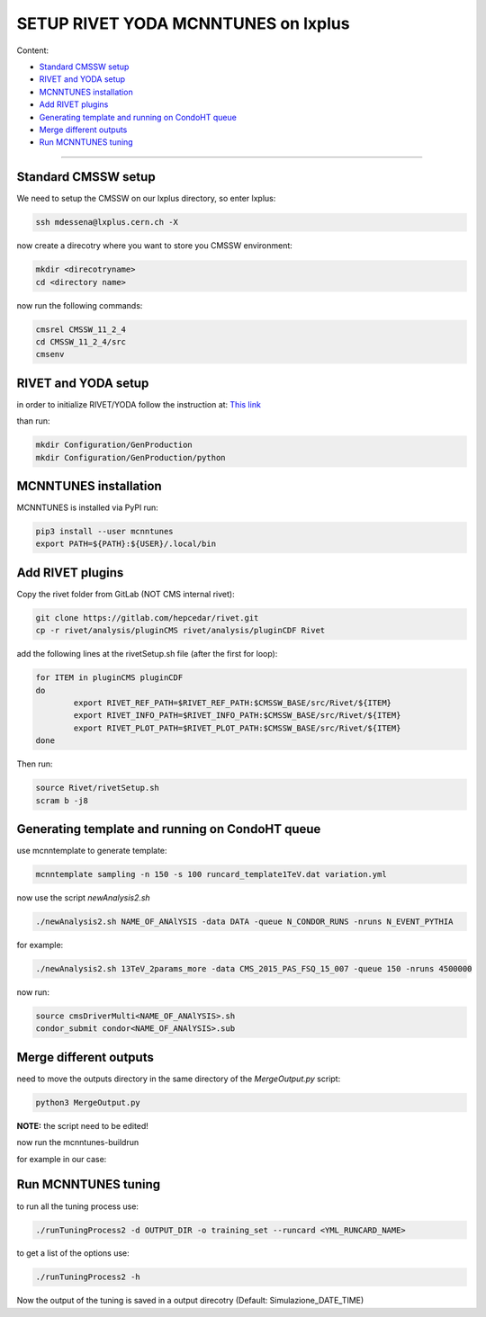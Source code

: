 SETUP RIVET YODA MCNNTUNES on lxplus
=====================================

Content:

* `Standard CMSSW setup`_
* `RIVET and YODA setup`_
* `MCNNTUNES installation`_
* `Add RIVET plugins`_
* `Generating template and running on CondoHT queue`_
* `Merge different outputs`_
* `Run MCNNTUNES tuning`_


______________________________________________________________

.. _Standard CMSSW setup:

Standard CMSSW setup
--------------------------------------

We need to setup the CMSSW on our lxplus directory, so enter lxplus:

.. code-block:: bash

	ssh mdessena@lxplus.cern.ch -X

now create a direcotry where you want to store you CMSSW environment:

.. code-block:: bash

	mkdir <direcotryname>
	cd <directory name>

now run the following commands:

.. code-block:: bash

	cmsrel CMSSW_11_2_4
	cd CMSSW_11_2_4/src
	cmsenv

.. _RIVET and YODA setup:

RIVET and YODA setup
-------------------------------------

in order to initialize RIVET/YODA follow the instruction at: `This link <https://twiki.cern.ch/twiki/bin/view/CMS/Rivet#Setting_Rivet_in_CMSSW>`_

than run:

.. code-block:: bash

	mkdir Configuration/GenProduction
	mkdir Configuration/GenProduction/python


.. _MCNNTUNES installation:

MCNNTUNES installation
-------------------------------------

MCNNTUNES is installed via PyPl run:

.. code-block:: bash

	pip3 install --user mcnntunes
	export PATH=${PATH}:${USER}/.local/bin


.. _Add RIVET plugins:

Add RIVET plugins
--------------------------------------

Copy the rivet folder from GitLab (NOT CMS internal rivet):

.. code-block:: bash

	git clone https://gitlab.com/hepcedar/rivet.git
	cp -r rivet/analysis/pluginCMS rivet/analysis/pluginCDF Rivet

add the following lines at the rivetSetup.sh file (after the first for loop):

.. code-block::

	for ITEM in pluginCMS pluginCDF
	do
  		export RIVET_REF_PATH=$RIVET_REF_PATH:$CMSSW_BASE/src/Rivet/${ITEM}
  		export RIVET_INFO_PATH=$RIVET_INFO_PATH:$CMSSW_BASE/src/Rivet/${ITEM}
  		export RIVET_PLOT_PATH=$RIVET_PLOT_PATH:$CMSSW_BASE/src/Rivet/${ITEM}
	done

Then run:

.. code-block::

	source Rivet/rivetSetup.sh
	scram b -j8


.. _Generating template and running on CondoHT queue:

Generating template and running on CondoHT queue
---------------------------------------

use mcnntemplate to generate template:

.. code-block:: bash
	
	mcnntemplate sampling -n 150 -s 100 runcard_template1TeV.dat variation.yml

now use the script *newAnalysis2.sh*

.. code-block:: bash

	./newAnalysis2.sh NAME_OF_ANAlYSIS -data DATA -queue N_CONDOR_RUNS -nruns N_EVENT_PYTHIA

for example:

.. code-block:: bash

	./newAnalysis2.sh 13TeV_2params_more -data CMS_2015_PAS_FSQ_15_007 -queue 150 -nruns 4500000

now run:

.. code-block:: bash

	source cmsDriverMulti<NAME_OF_ANAlYSIS>.sh
	condor_submit condor<NAME_OF_ANAlYSIS>.sub

.. _Merge different outputs:

Merge different outputs
---------------------------------------

need to move the outputs directory in the same directory of the *MergeOutput.py* script:

.. code-block:: bash

	python3 MergeOutput.py

**NOTE:** the script need to be edited!

now run the mcnntunes-buildrun

.. code-block:: bash
	mcnntunes-buildruns -n NRUNS -d OUTPUT_DIR -f result.yoda -p params.dat --patterns UNPATTERNS--unpatterns UNPATTERNS -o training_set

for example in our case:

.. code-block::
	mcnntunes-buildruns -n 90 -d outputTOTALE_2params -f result.yoda -p params.dat --patterns CMS_2015_I1384119/d01-x01-y01 CMS_2015_PAS_FSQ_15_007/d01-x01-y01 CMS_2015_PAS_FSQ_15_007/d02-x01-y01 CMS_2015_PAS_FSQ_15_007/d05-x01-y01 CMS_2015_PAS_FSQ_15_007/d06-x01-y01 CMS_2012_PAS_FSQ_12_020/d05-x01-y01 CMS_2012_PAS_FSQ_12_020/d06-x01-y01 CMS_2012_PAS_FSQ_12_020/d08-x01-y01 CMS_2012_PAS_FSQ_12_020/d09-x01-y01 CDF_2015_I1388868/d01-x01-y01 CDF_2015_I1388868/d02-x01-y01 CDF_2015_I1388868/d05-x01-y01 CDF_2015_I1388868/d06-x01-y01 --unpatterns RAW -o training_set_2params


.. _Run MCNNTUNES tuning:

Run MCNNTUNES tuning
---------------------------------------

to run all the tuning process use:

.. code-block:: bash

	./runTuningProcess2 -d OUTPUT_DIR -o training_set --runcard <YML_RUNCARD_NAME>

to get a list of the options use:

.. code-block:: bash

	./runTuningProcess2 -h

Now the output of the tuning is saved in a output direcotry (Default: Simulazione_DATE_TIME)
